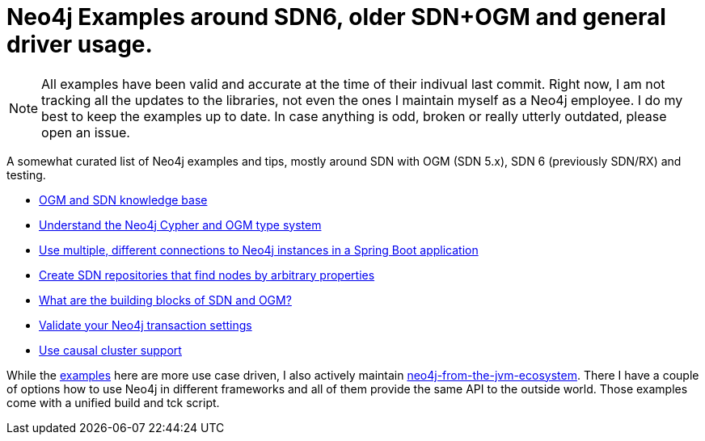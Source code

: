= Neo4j Examples around SDN6, older SDN+OGM and general driver usage.

NOTE: All examples have been valid and accurate at the time of their indivual last commit.
      Right now, I am not tracking all the updates to the libraries, not even the ones I maintain myself as a Neo4j employee.
      I do my best to keep the examples up to date. In case anything is odd, broken or really utterly outdated, please open an issue.

A somewhat curated list of Neo4j examples and tips, mostly around SDN with OGM (SDN 5.x), SDN 6 (previously SDN/RX) and testing.

* https://michael-simons.github.io/neo4j-examples-and-tips/ogm_sdn_knowledge_base.html[OGM and SDN knowledge base]
* https://michael-simons.github.io/neo4j-examples-and-tips/understand_the_type_system.html[Understand the Neo4j Cypher and OGM type system]
* https://michael-simons.github.io/neo4j-examples-and-tips/using_multiple_session_factories.html[Use multiple, different connections to Neo4j instances in a Spring Boot application]
* https://michael-simons.github.io/neo4j-examples-and-tips/use_dynamic_finder.html[Create SDN repositories that find nodes by arbitrary properties]
* https://michael-simons.github.io/neo4j-examples-and-tips/what_are_the_building_blocks_of_sdn_and_ogm.html[What are the building blocks of SDN and OGM?]
* https://michael-simons.github.io/neo4j-examples-and-tips/validate_transaction_settings.html[Validate your Neo4j transaction settings]
* https://michael-simons.github.io/neo4j-examples-and-tips/sdn_and_causal_cluster.html[Use causal cluster support]

While the link:/examples[examples] here are more use case driven, I also actively maintain https://github.com/michael-simons/neo4j-from-the-jvm-ecosystem[neo4j-from-the-jvm-ecosystem]. There I have a couple of options how to use Neo4j in different frameworks and all of them provide the same API to the outside world. Those examples come with a unified build and tck script.
